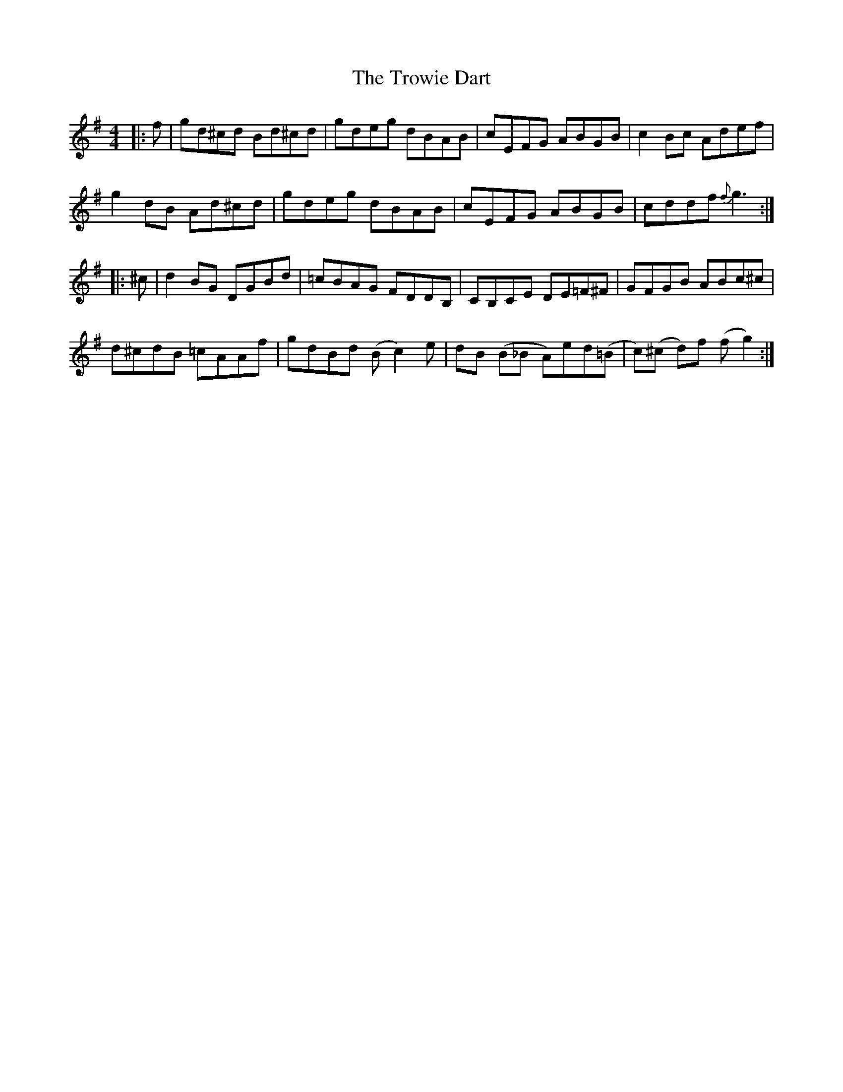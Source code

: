 X: 41235
T: Trowie Dart, The
R: reel
M: 4/4
K: Gmajor
|:f|gd^cd Bd^cd|gdeg dBAB|cEFG ABGB|c2Bc Adef|
g2dB Ad^cd|gdeg dBAB|cEFG ABGB|cddf {f}g3:|
|:^c|d2BG DGBd|=cBAG FDDB,|CB,CE DE=F^F|GFGB ABc^c|
d^cdB =cAAf|gdBd (Bc2)e|dB (B_B A)ed(=B|c)(^c d)f (fg2):|

